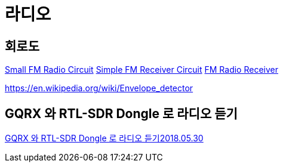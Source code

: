 = 라디오

== 회로도
https://www.electroschematics.com/tiny-fm-radio/[Small FM Radio Circuit]
https://www.electroschematics.com/small-fm-receiver/[Simple FM Receiver Circuit]
https://www.electroschematics.com/fm-radio-receiver/[FM Radio Receiver]

https://en.wikipedia.org/wiki/Envelope_detector

== GQRX 와 RTL-SDR Dongle 로 라디오 듣기
https://www.youtube.com/watch?v=NkLJs6p4dsk[GQRX 와 RTL-SDR Dongle 로 라디오 듣기2018.05.30]
